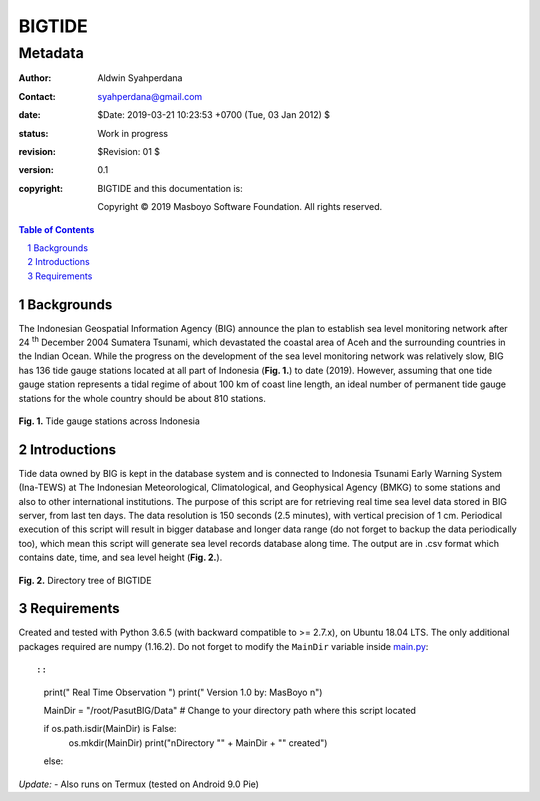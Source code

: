 =========
 BIGTIDE 
=========
----------
 Metadata
----------

.. image:: https://travis-ci.org/syahperdana/BIGTIDE.svg?branch=master
   :target: https://travis-ci.org/syahperdana/BIGTIDE
.. image:: https://ci.appveyor.com/api/projects/status/m3g53jr8k443ejun/branch/master?svg=true
   :target: https://ci.appveyor.com/project/syahperdana/bigtide/branch/master
.. image:: https://img.shields.io/badge/License-MIT-yellow.svg
   :target: ../master/LICENSE

:Author: Aldwin Syahperdana
:Contact: syahperdana@gmail.com
:date: $Date: 2019-03-21 10:23:53 +0700 (Tue, 03 Jan 2012) $
:status: Work in progress
:revision: $Revision: 01 $
:version: 0.1
:copyright:
	BIGTIDE and this documentation is:

	Copyright © 2019 Masboyo Software Foundation. All rights reserved.
	
.. meta::
   :keywords: reStructuredText, demonstration, demo, parser
   :description lang=en: A demonstration of the reStructuredText
       markup language, containing examples of all basic
       constructs and many advanced constructs.

.. contents:: Table of Contents
.. section-numbering::


Backgrounds
===========

The Indonesian Geospatial Information Agency (BIG) announce the plan to establish sea level monitoring network after 24 :sup:`th` December 2004 Sumatera Tsunami, which devastated the coastal area of Aceh and the surrounding countries in the Indian Ocean. While the progress on the development of the sea level monitoring network was relatively slow, BIG has 136 tide gauge stations located at all part of Indonesia (**Fig. 1.**) to date (2019). However, assuming that one tide gauge station represents a tidal regime of about 100 km of coast line length, an ideal number of permanent tide gauge stations for the whole country should be about 810 stations.

.. figure:: Misc/inatidemap.jpg
   :alt: Map of Indonesia tide gauge station

**Fig. 1.** Tide gauge stations across Indonesia

Introductions
=============

Tide data owned by BIG is kept in the database system and is connected to Indonesia Tsunami Early Warning System (Ina-TEWS) at The Indonesian Meteorological, Climatological, and Geophysical Agency (BMKG) to some stations and also to other international institutions. The purpose of this script are for retrieving real time sea level data stored in BIG server, from last ten days. The data resolution is 150 seconds (2.5 minutes), with vertical precision of 1 cm. Periodical execution of this script will result in bigger database and longer data range (do not forget to backup the data periodically too), which mean this script will generate sea level records database along time. The output are in .csv format which contains date, time, and sea level height (**Fig. 2.**).

.. figure:: Misc/dirtree.jpg
   :alt: Directory structure of BIGTIDE script

**Fig. 2.** Directory tree of BIGTIDE

Requirements
============

Created and tested with Python 3.6.5 (with backward compatible to >= 2.7.x), on Ubuntu 18.04 LTS. The only additional packages required are numpy (1.16.2). Do not forget to modify the :literal:`MainDir` variable inside `main.py <https://github.com/syahperdana/BIGTIDE/blob/0d720846a8952b797bf89e992d938517bc918f91/main.py#L68>`__::

::

	print("      Real Time Observation      ")
	print("     Version 1.0 by: MasBoyo     \n")

	MainDir = "/root/PasutBIG/Data" # Change to your directory path where this script located

	if os.path.isdir(MainDir) is False:
		os.mkdir(MainDir)
		print("\nDirectory \"" + MainDir + "\" created")
	else:

*Update:*
- Also runs on Termux (tested on Android 9.0 Pie)
